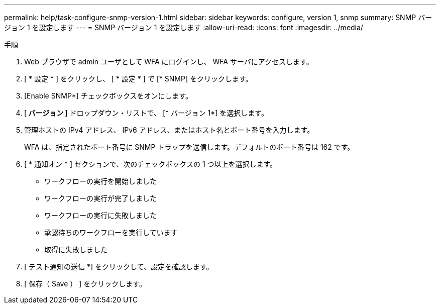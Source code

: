 ---
permalink: help/task-configure-snmp-version-1.html 
sidebar: sidebar 
keywords: configure, version 1, snmp 
summary: SNMP バージョン 1 を設定します 
---
= SNMP バージョン 1 を設定します
:allow-uri-read: 
:icons: font
:imagesdir: ../media/


.手順
. Web ブラウザで admin ユーザとして WFA にログインし、 WFA サーバにアクセスします。
. [ * 設定 * ] をクリックし、 [ * 設定 * ] で [* SNMP] をクリックします。
. [Enable SNMP*] チェックボックスをオンにします。
. [** バージョン **] ドロップダウン・リストで、 [* バージョン 1*] を選択します。
. 管理ホストの IPv4 アドレス、 IPv6 アドレス、またはホスト名とポート番号を入力します。
+
WFA は、指定されたポート番号に SNMP トラップを送信します。デフォルトのポート番号は 162 です。

. [ * 通知オン * ] セクションで、次のチェックボックスの 1 つ以上を選択します。
+
** ワークフローの実行を開始しました
** ワークフローの実行が完了しました
** ワークフローの実行に失敗しました
** 承認待ちのワークフローを実行しています
** 取得に失敗しました


. [ テスト通知の送信 *] をクリックして、設定を確認します。
. [ 保存（ Save ） ] をクリックします。

